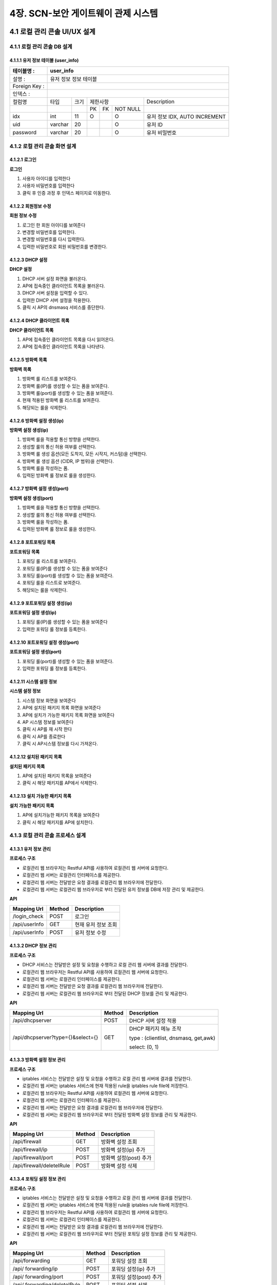 4장.  SCN-보안 게이트웨이 관제 시스템
=======================================

4.1 로컬 관리 콘솔 UI/UX 설계
--------------------------------------------------------

4.1.1 로컬 관리 콘솔 DB 설계
~~~~~~~~~~~~~~~~~~~~~~~~~~~~~~~~~~~~~~~~~~~~~~

4.1.1.1 유저 정보 테이블 (user_info)
^^^^^^^^^^^^^^^^^^^^^^^^^^^^^^^^^^^^^^^^^
+------------------+--------------------------+--------+------------+------+------------+--------------------------------------+
| 테이블명 :       | user_info                                                                                                 |
+==================+==========================+========+============+======+============+======================================+
| 설명 :           | 유저 정보 정보 테이블                                                                                     |
+------------------+--------------------------+--------+------------+------+------------+--------------------------------------+
| Foreign Key :    |                                                                                                           |
+------------------+--------------------------+--------+------------+------+------------+--------------------------------------+
| 인덱스 :         |                                                                                                           |
+------------------+--------------------------+--------+------------+------+------------+--------------------------------------+
| 컬럼명           | 타입                     | 크기   | 제한사항                       | Description                          |
+------------------+--------------------------+--------+------------+------+------------+--------------------------------------+
|                  |                          |        | PK         | FK   | NOT NULL   |                                      |
+------------------+--------------------------+--------+------------+------+------------+--------------------------------------+
| idx              | int                      | 11     | O          |      | O          | 유저 정보 IDX, AUTO INCREMENT        |
+------------------+--------------------------+--------+------------+------+------------+--------------------------------------+
| uid              | varchar                  | 20     |            |      | O          | 유저 ID                              |
+------------------+--------------------------+--------+------------+------+------------+--------------------------------------+
| password         | varchar                  | 20     |            |      | O          | 유저 비밀번호                        |
+------------------+--------------------------+--------+------------+------+------------+--------------------------------------+

4.1.2 로컬 관리 콘솔 화면 설계
~~~~~~~~~~~~~~~~~~~~~~~~~~~~~~~~~~~~~~~~~~~~~~

4.1.2.1 로그인
^^^^^^^^^^^^^^^^^^^^^^^^^^^^^^^^^^^^^^^^^
**로그인**

.. image:: images/4.1.2.1-로그인화면.png
   :scale: 20 %
   :alt: alternate text

1. 사용자 아이디를 입력한다
2. 사용자 비밀번호를 입력한다
3. 클릭 후 인증 과정 후 인덱스 페이지로 이동한다.

4.1.2.2 회원정보 수정
^^^^^^^^^^^^^^^^^^^^^^^^^^^^^^^^^^^^^^^^^
**회원 정보 수정**

.. image:: images/4.1.2.1-회원정보화면.png
   :scale: 20 %
   :alt: alternate text

1. 로그인 한 회원 아이디를 보여준다
2. 변경할 비밀번호를 입력한다.
3. 변경할 비밀번호를 다시 입력한다.
4. 입력한 비밀번호로 회원 비밀번호를 변경한다.

4.1.2.3 DHCP 설정
^^^^^^^^^^^^^^^^^^^^^^^^^^^^^^^^^^^^^^^^^
**DHCP 설정**

.. image:: images/4.1.2.2-dhcp설정.png
   :scale: 20 %
   :alt: alternate text

1. DHCP 서버 설정 화면을 불러온다.
2. AP에 접속중인 클라이언트 목록을 불러온다.
3. DHCP 서버 설정을 입력할 수 있다.
4. 입력한 DHCP 서버 설정을 적용한다.
5. 클릭 시 AP의 dnsmasq 서비스를 중단한다.

4.1.2.4 DHCP 클라이언트 목록
^^^^^^^^^^^^^^^^^^^^^^^^^^^^^^^^^^^^^^^^^
**DHCP 클라이언트 목록**

.. image:: images/4.1.2.3-dhcp클라이언트목록.png
   :scale: 20 %
   :alt: alternate text

1. AP에 접속중인 클라이언트 목록을 다시 읽어온다.
2. AP에 접속중인 클라이언트 목록을 나타낸다.

4.1.2.5 방화벽 목록
^^^^^^^^^^^^^^^^^^^^^^^^^^^^^^^^^^^^^^^^^
**방화벽 목록**

.. image:: images/4.1.2.4-iptable설정1.png
   :scale: 20 %
   :alt: alternate text

1. 방화벽 룰 리스트를 보여준다.
2. 방화벽 룰(IP)를 생성할 수 있는 폼을 보여준다.
3. 방화벽 룰(port)를 생성할 수 있는 폼을 보여준다.
4. 현재 적용된 방화벽 룰 리스트를 보여준다.
5. 해당되는 룰을 삭제한다.

4.1.2.6 방화벽 설정 생성(ip)
^^^^^^^^^^^^^^^^^^^^^^^^^^^^^^^^^^^^^^^^^
**방화벽 설정 생성(ip)**

.. image:: images/4.1.2.5-iptable설정2.png
   :scale: 20 %
   :alt: alternate text

1. 방화벽 룰을 적용할 통신 방향을 선택한다.
2. 생성할 룰의 통신 허용 여부를 선택한다.
3. 방화벽 룰 생성 옵션(모든 도착지, 모든 시작지, 커스텀)을 선택한다.
4. 방화벽 룰 생성 옵션 (CIDR, IP 범위)을 선택한다.
5. 방화벽 룰을 작성하는 폼.
6. 입력된 방화벽 룰 정보로 룰을 생성한다.

4.1.2.7 방화벽 설정 생성(port)
^^^^^^^^^^^^^^^^^^^^^^^^^^^^^^^^^^^^^^^^^
**방화벽 설정 생성(port)**

.. image:: images/4.1.2.6-iptable설정3.png
   :scale: 20 %
   :alt: alternate text

1. 방화벽 룰을 적용할 통신 방향을 선택한다.
2. 생성할 룰의 통신 허용 여부를 선택한다.
3. 방화벽 룰을 작성하는 폼.
4. 입력된 방화벽 룰 정보로 룰을 생성한다.

4.1.2.8 포트포워딩 목록
^^^^^^^^^^^^^^^^^^^^^^^^^^^^^^^^^^^^^^^^^
**포트포워딩 목록**

.. image:: images/4.1.2.7-forwarding설정1.png
   :scale: 20 %
   :alt: alternate text

1. 포워딩 룰 리스트를 보여준다.
2. 포워딩 룰(IP)를 생성할 수 있는 폼을 보여준다
3. 포워딩 룰(port)를 생성할 수 있는 폼을 보여준다.
4. 포워딩 룰을 리스트로 보여준다.
5. 해당되는 룰을 삭제한다.


4.1.2.9 포트포워딩 설정 생성(ip)
^^^^^^^^^^^^^^^^^^^^^^^^^^^^^^^^^^^^^^^^^
**포트포워딩 설정 생성(ip)**

.. image:: images/4.1.2.8-forwarding설정2.png
   :scale: 20 %
   :alt: alternate text

1. 포워딩 룰(IP)를 생성할 수 있는 폼을 보여준다
2. 입력한 포워딩 룰 정보를 등록한다.

4.1.2.10 포트포워딩 설정 생성(port)
^^^^^^^^^^^^^^^^^^^^^^^^^^^^^^^^^^^^^^^^^
**포트포워딩 설정 생성(port)**

.. image:: images/4.1.2.9-forwarding설정3.png
   :scale: 20 %
   :alt: alternate text

1. 포워딩 룰(port)를 생성할 수 있는 폼을 보여준다.
2. 입력한 포워딩 룰 정보를 등록한다.

4.1.2.11 시스템 설정 정보
^^^^^^^^^^^^^^^^^^^^^^^^^^^^^^^^^^^^^^^^^
**시스템 설정 정보**

.. image:: images/4.1.2.10-system설정1.png
   :scale: 20 %
   :alt: alternate text

1. 시스템 정보 화면을 보여준다
2. AP에 설치된 패키지 목록 화면을 보여준다
3. AP에 설치가 가능한 패키지 목록 화면을 보여준다
4. AP 시스템 정보를 보여준다
5. 클릭 시 AP를 재 시작 한다
6. 클릭 시 AP를 종료한다
7. 클릭 시 AP시스템 정보를 다시 가져온다.

4.1.2.12 설치된 패키지 목록
^^^^^^^^^^^^^^^^^^^^^^^^^^^^^^^^^^^^^^^^^
**설치된 패키지 목록**

.. image:: images/4.1.2.11-system설정2.png
   :scale: 20 %
   :alt: alternate text

1. AP에 설치된 패키지 목록을 보여준다
2. 클릭 시 해당 패키지를 AP에서 삭제한다.

4.1.2.13 설치 가능한 패키지 목록
^^^^^^^^^^^^^^^^^^^^^^^^^^^^^^^^^^^^^^^^^
**설치 가능한 패키지 목록**

.. image:: images/4.1.2.12-system설정3.png
   :scale: 20 %
   :alt: alternate text

1. AP에 설치가능한 패키지 목록을 보여준다
2. 클릭 시 해당 패키지를 AP에 설치한다.

4.1.3 로컬 관리 콘솔 프로세스 설계
~~~~~~~~~~~~~~~~~~~~~~~~~~~~~~~~~~~~~~~~~~~~~~

4.1.3.1 유저 정보 관리
^^^^^^^^^^^^^^^^^^^^^^^^^^^^^^^^^^^^^^^^^
**프로세스 구조**

.. image:: images/로컬관리콘솔_프로세스구조.png
   :scale: 20 %
   :alt: alternate text

- 로컬관리 웹 브라우저는 Restful API를 사용하여 로컬관리 웹 서버에 요청한다.
- 로컬관리 웹 서버는 로컬관리 인터페이스를 제공한다.
- 로컬관리 웹 서버는 전달받은 요청 결과를 로컬관리 웹 브라우저에 전달한다.
- 로컬관리 웹 서버는 로컬관리 웹 브라우저로 부터 전달된 유저 정보를 DB에 저장 관리 및 제공한다.

**API**

=============== ========== ===================
**Mapping Url** **Method** **Description**
=============== ========== ===================
/login_check    POST       로그인
/api/userInfo   GET        현재 유저 정보 조회
/api/userInfo   POST       유저 정보 수정
=============== ========== ===================

4.1.3.2 DHCP 정보 관리
^^^^^^^^^^^^^^^^^^^^^^^^^^^^^^^^^^^^^^^^^
**프로세스 구조**

.. image:: images/로컬관리콘솔_프로세스구조4.png
   :scale: 20 %
   :alt: alternate text

- DHCP 서비스는 전달받은 설정 및 요청을 수행하고 로컬 관리 웹 서버에 결과를 전달한다.
- 로컬관리 웹 브라우저는 Restful API를 사용하여 로컬관리 웹 서버에 요청한다.
- 로컬관리 웹 서버는 로컬관리 인터페이스를 제공한다.
- 로컬관리 웹 서버는 전달받은 요청 결과를 로컬관리 웹 브라우저에 전달한다.
- 로컬관리 웹 서버는 로컬관리 웹 브라우저로 부터 전달된 DHCP 정보를 관리 및 제공한다.

**API**

================================= ========== =====================================
**Mapping Url**                   **Method** **Description**
================================= ========== =====================================
/api/dhcpserver                   POST       DHCP 서버 설정 적용
/api/dhcpserver?type={}&select={} GET        DHCP 패키지 메뉴 조작

                                             type : (clientlist, dnsmasq, get,awk)

                                             select: (0, 1)
================================= ========== =====================================

4.1.3.3 방화벽 설정 정보 관리
^^^^^^^^^^^^^^^^^^^^^^^^^^^^^^^^^^^^^^^^^
**프로세스 구조**

.. image:: images/로컬관리콘솔_프로세스구조3.png
   :scale: 20 %
   :alt: alternate text

- iptables 서비스는 전달받은 설정 및 요청을 수행하고 로컬 관리 웹 서버에 결과를 전달한다.
- 로컬관리 웹 서버는 iptables 서비스에 현재 적용된 rule을 iptables rule file에 저장한다.
- 로컬관리 웹 브라우저는 Restful API를 사용하여 로컬관리 웹 서버에 요청한다.
- 로컬관리 웹 서버는 로컬관리 인터페이스를 제공한다.
- 로컬관리 웹 서버는 전달받은 요청 결과를 로컬관리 웹 브라우저에 전달한다.
- 로컬관리 웹 서버는 로컬관리 웹 브라우저로 부터 전달된 방화벽 설정 정보를 관리 및 제공한다.

**API**

========================= ========== ======================
**Mapping Url**           **Method** **Description**
========================= ========== ======================
/api/firewall             GET        방화벽 설정 조회
/api/firewall/ip          POST       방화벽 설정(ip) 추가
/api/firewall/port        POST       방화벽 설정(post) 추가
/api/firewall/deleteIRule POST       방화벽 설정 삭제
========================= ========== ======================

4.1.3.4 포워딩 설정 정보 관리
^^^^^^^^^^^^^^^^^^^^^^^^^^^^^^^^^^^^^^^^^
**프로세스 구조**

.. image:: images/로컬관리콘솔_프로세스구조3.png
   :scale: 20 %
   :alt: alternate text

- iptables 서비스는 전달받은 설정 및 요청을 수행하고 로컬 관리 웹 서버에 결과를 전달한다.
- 로컬관리 웹 서버는 iptables 서비스에 현재 적용된 rule을 iptables rule file에 저장한다.
- 로컬관리 웹 브라우저는 Restful API를 사용하여 로컬관리 웹 서버에 요청한다.
- 로컬관리 웹 서버는 로컬관리 인터페이스를 제공한다.
- 로컬관리 웹 서버는 전달받은 요청 결과를 로컬관리 웹 브라우저에 전달한다.
- 로컬관리 웹 서버는 로컬관리 웹 브라우저로 부터 전달된 포워딩 설정 정보를 관리 및 제공한다.

**API**

============================ ========== ======================
**Mapping Url**              **Method** **Description**
============================ ========== ======================
/api/forwarding              GET        포워딩 설정 조회
/api/ forwarding/ip          POST       포워딩 설정(ip) 추가
/api/ forwarding/port        POST       포워딩 설정(post) 추가
/api/ forwarding/deleteIRule POST       포워딩 설정 삭제
============================ ========== ======================


4.1.3.5 시스템 설정 정보 관리
^^^^^^^^^^^^^^^^^^^^^^^^^^^^^^^^^^^^^^^^^
**프로세스 구조**

.. image:: images/로컬관리콘솔_프로세스구조2.png
   :scale: 20 %
   :alt: alternate text

- package 서버는 전달받은 요청 패키지를 DB에 탐색 후 결과를 로컬관리 웹 서버에 전달한다.
- 로컬관리 웹 브라우저는 Restful API를 사용하여 로컬관리 웹 서버에 요청한다.
- 로컬관리 웹 서버는 로컬관리 인터페이스를 제공한다.
- 로컬관리 웹 서버는 전달받은 요청 결과를 로컬관리 웹 브라우저에 전달한다.
- 로컬관리 웹 서버는 로컬관리 웹 브라우저로 부터 전달된 시스템 설정 정보를 관리 및 제공한다.

**API**

================================= ========== =====================================
**Mapping Url**                   **Method** **Description**
================================= ========== =====================================
/api/system                       GET        시스템 서버 설정 적용
/api/system?type={}&select={}     GET        시스템 패키지 메뉴 조작

                                             type : (clientlist, dnsmasq, get,awk)

                                             select: (0, 1...)
================================= ========== =====================================


실행 코드 관리

4.2 실시간 상태 모니터링 설계
--------------------------------------------------------

.. image:: images/4.2-모니터링화면.png
   :scale: 20 %
   :alt: alternate text

4.3 SCN-보안 게이트웨이 관제 UI/UX 기술 설계
--------------------------------------------------------

4.3.1 SCN-보안 게이트웨이 관제 시스템 DB 설계
~~~~~~~~~~~~~~~~~~~~~~~~~~~~~~~~~~~~~~~~~~~~~~

4.3.1.1 게이트웨이 정보 테이블 (gw_info)
^^^^^^^^^^^^^^^^^^^^^^^^^^^^^^^^^^^^^^^^^
+------------------+--------------------------+--------+------------+------+------------+--------------------------------------+
| 테이블명 :       | gw\_info                                                                                                  |
+==================+==========================+========+============+======+============+======================================+
| 설명 :           | 게이트웨이 정보 테이블                                                                                    |
+------------------+--------------------------+--------+------------+------+------------+--------------------------------------+
| Foreign Key :    |                                                                                                           |
+------------------+--------------------------+--------+------------+------+------------+--------------------------------------+
| 인덱스 :         |                                                                                                           |
+------------------+--------------------------+--------+------------+------+------------+--------------------------------------+
| 컬럼명           | 타입                     | 크기   | 제한사항                       | Description                          |
+------------------+--------------------------+--------+------------+------+------------+--------------------------------------+
|                  |                          |        | PK         | FK   | NOT NULL   |                                      |
+------------------+--------------------------+--------+------------+------+------------+--------------------------------------+
| idx              | int                      | 11     | O          |      | O          | 게이트웨이 IDX, AUTO INCREMENT       |
+------------------+--------------------------+--------+------------+------+------------+--------------------------------------+
| ip               | varchar                  | 20     |            |      | O          | 게이트웨이 IP                        |
+------------------+--------------------------+--------+------------+------+------------+--------------------------------------+
| mac              | varchar                  | 20     |            |      | O          | 게이트웨이 MAC                       |
+------------------+--------------------------+--------+------------+------+------------+--------------------------------------+
| serial\_number   | varchar                  | 20     |            |      | O          | 게이트웨이 시리얼번호                |
+------------------+--------------------------+--------+------------+------+------------+--------------------------------------+
| name             | varchar                  | 20     |            |      | O          | 게이트웨이 이름, UK                  |
+------------------+--------------------------+--------+------------+------+------------+--------------------------------------+
| location         | varchar                  | 64     |            |      | O          | 게이트웨이 설치 장소                 |
+------------------+--------------------------+--------+------------+------+------------+--------------------------------------+
| description      | varchar                  | 256    |            |      |            | 게이트웨이 설명                      |
+------------------+--------------------------+--------+------------+------+------------+--------------------------------------+
| reg\_date        | datetime                 |        |            |      | O          | 게이트웨이 등록 일자                 |
+------------------+--------------------------+--------+------------+------+------------+--------------------------------------+
| user\_id         | varchar                  | 36     |            |      | O          | 게이트웨이 등록자 ID                 |
+------------------+--------------------------+--------+------------+------+------------+--------------------------------------+
| is\_open         | int                      | 1      |            |      | O          | 공개여부 ( 0 : 비공개 / 1 : 공개 )   |
+------------------+--------------------------+--------+------------+------+------------+--------------------------------------+


4.3.1.2 디바이스 기본 정보 테이블 (device_shape)
^^^^^^^^^^^^^^^^^^^^^^^^^^^^^^^^^^^^^^^^^^^^^^^^^
+-----------------+-----------------------------+--------+------------+------+------------+------------------------------------------+
| 테이블명 :      | device\_shape                                                                                                    |
+=================+=============================+========+============+======+============+==========================================+
| 설명 :          | 디바이스 기본 정보 테이블                                                                                        |
+-----------------+-----------------------------+--------+------------+------+------------+------------------------------------------+
| Foreign Key :   |                                                                                                                  |
+-----------------+-----------------------------+--------+------------+------+------------+------------------------------------------+
| 인덱스 :        |                                                                                                                  |
+-----------------+-----------------------------+--------+------------+------+------------+------------------------------------------+
| 컬럼명          | 타입                        | 크기   | 제한사항                       | Description                              |
+-----------------+-----------------------------+--------+------------+------+------------+------------------------------------------+
|                 |                             |        | PK         | FK   | NOT NULL   |                                          |
+-----------------+-----------------------------+--------+------------+------+------------+------------------------------------------+
| idx             | int                         | 11     | O          |      | O          | 디바이스 기본 정보 IDX, AUTO INCREMENT   |
+-----------------+-----------------------------+--------+------------+------+------------+------------------------------------------+
| model           | varchar                     | 64     |            |      | O          | 디바이스 모델명                          |
+-----------------+-----------------------------+--------+------------+------+------------+------------------------------------------+
| description     | varchar                     | 256    |            |      |            | 디바이스 설명                            |
+-----------------+-----------------------------+--------+------------+------+------------+------------------------------------------+
| reg\_date       | datetime                    |        |            |      | O          | 디바이스 등록 일자                       |
+-----------------+-----------------------------+--------+------------+------+------------+------------------------------------------+
| user\_id        | varchar                     | 36     |            |      | O          | 디바이스 등록자 ID                       |
+-----------------+-----------------------------+--------+------------+------+------------+------------------------------------------+


4.3.1.3 디바이스 정보 테이블 (device_info)
^^^^^^^^^^^^^^^^^^^^^^^^^^^^^^^^^^^^^^^^^^^^^^^^^
+-----------------+------------------------+--------+------------+------+------------+------------------------------------------+
| 테이블명 :      | device\_info                                                                                                |
+=================+========================+========+============+======+============+==========================================+
| 설명 :          | 디바이스 정보 테이블                                                                                        |
+-----------------+------------------------+--------+------------+------+------------+------------------------------------------+
| Foreign Key :   |                                                                                                             |
+-----------------+------------------------+--------+------------+------+------------+------------------------------------------+
| 인덱스 :        |                                                                                                             |
+-----------------+------------------------+--------+------------+------+------------+------------------------------------------+
| 컬럼명          | 타입                   | 크기   | 제한사항                       | Description                              |
+-----------------+------------------------+--------+------------+------+------------+------------------------------------------+
|                 |                        |        | PK         | FK   | NOT NULL   |                                          |
+-----------------+------------------------+--------+------------+------+------------+------------------------------------------+
| idx             | int                    | 11     | O          |      | O          | 디바이스 기본 정보 IDX, AUTO INCREMENT   |
+-----------------+------------------------+--------+------------+------+------------+------------------------------------------+
| gw\_idx         | int                    | 11     |            | O    | O          | 게이트웨이 IDX                           |
+-----------------+------------------------+--------+------------+------+------------+------------------------------------------+
| name            | varchar                | 20     |            |      | O          | 디바이스 이름, UK                        |
+-----------------+------------------------+--------+------------+------+------------+------------------------------------------+
| model           | varchar                | 64     |            |      | O          | 디바이스 모델명                          |
+-----------------+------------------------+--------+------------+------+------------+------------------------------------------+
| description     | varchar                | 256    |            |      |            | 디바이스 설명                            |
+-----------------+------------------------+--------+------------+------+------------+------------------------------------------+
| reg\_date       | datetime               |        |            |      | O          | 디바이스 등록 일자                       |
+-----------------+------------------------+--------+------------+------+------------+------------------------------------------+
| user\_id        | varchar                | 36     |            |      | O          | 디바이스 등록자 ID                       |
+-----------------+------------------------+--------+------------+------+------------+------------------------------------------+
| dev\_level      | int                    | 11     |            |      | O          | 디바이스 권한 등급                       |
+-----------------+------------------------+--------+------------+------+------------+------------------------------------------+


4.3.1.4 센서 기본 정보 테이블 (sensor_shape)
^^^^^^^^^^^^^^^^^^^^^^^^^^^^^^^^^^^^^^^^^^^^^^^^^
+-----------------+-------------------------+--------+------------+------+------------+--------------------------------------+
| 테이블명 :      | sensor\_shape                                                                                            |
+=================+=========================+========+============+======+============+======================================+
| 설명 :          | 센서 기본 정보 테이블                                                                                    |
+-----------------+-------------------------+--------+------------+------+------------+--------------------------------------+
| Foreign Key :   |                                                                                                          |
+-----------------+-------------------------+--------+------------+------+------------+--------------------------------------+
| 인덱스 :        |                                                                                                          |
+-----------------+-------------------------+--------+------------+------+------------+--------------------------------------+
| 컬럼명          | 타입                    | 크기   | 제한사항                       | Description                          |
+-----------------+-------------------------+--------+------------+------+------------+--------------------------------------+
|                 |                         |        | PK         | FK   | NOT NULL   |                                      |
+-----------------+-------------------------+--------+------------+------+------------+--------------------------------------+
| idx             | int                     | 11     | O          |      | O          | 센서 기본 정보 IDX, AUTO INCREMENT   |
+-----------------+-------------------------+--------+------------+------+------------+--------------------------------------+
| model           | varchar                 | 64     |            |      | O          | 센서 모델명                          |
+-----------------+-------------------------+--------+------------+------+------------+--------------------------------------+
| description     | varchar                 | 256    |            |      |            | 센서 설명                            |
+-----------------+-------------------------+--------+------------+------+------------+--------------------------------------+
| reg\_date       | datetime                |        |            |      | O          | 센서 등록 일자                       |
+-----------------+-------------------------+--------+------------+------+------------+--------------------------------------+
| user\_id        | varchar                 | 36     |            |      | O          | 센서 등록자 ID                       |
+-----------------+-------------------------+--------+------------+------+------------+--------------------------------------+


4.3.1.5 센서 정보 테이블 (sensor_info)
^^^^^^^^^^^^^^^^^^^^^^^^^^^^^^^^^^^^^^^^^^^^^^^^^
+-----------------+--------------------+--------+------------+------+------------+--------------------------------------+
| 테이블명 :      | sensor\_info                                                                                        |
+=================+====================+========+============+======+============+======================================+
| 설명 :          | 센서 정보 테이블                                                                                    |
+-----------------+--------------------+--------+------------+------+------------+--------------------------------------+
| Foreign Key :   |                                                                                                     |
+-----------------+--------------------+--------+------------+------+------------+--------------------------------------+
| 인덱스 :        |                                                                                                     |
+-----------------+--------------------+--------+------------+------+------------+--------------------------------------+
| 컬럼명          | 타입               | 크기   | 제한사항                       | Description                          |
+-----------------+--------------------+--------+------------+------+------------+--------------------------------------+
|                 |                    |        | PK         | FK   | NOT NULL   |                                      |
+-----------------+--------------------+--------+------------+------+------------+--------------------------------------+
| idx             | int                | 11     | O          |      | O          | 센서 기본 정보 IDX, AUTO INCREMENT   |
+-----------------+--------------------+--------+------------+------+------------+--------------------------------------+
| dev\_idx        | int                | 11     |            |      | O          | 디바이스 IDX                         |
+-----------------+--------------------+--------+------------+------+------------+--------------------------------------+
| name            | varchar            | 20     |            |      | O          | 센서 이름, UK                        |
+-----------------+--------------------+--------+------------+------+------------+--------------------------------------+
| model           | varchar            | 64     |            |      | O          | 센서 모델명                          |
+-----------------+--------------------+--------+------------+------+------------+--------------------------------------+
| description     | varchar            | 256    |            |      |            | 센서 설명                            |
+-----------------+--------------------+--------+------------+------+------------+--------------------------------------+
| reg\_date       | datetime           |        |            |      | O          | 센서 등록 일자                       |
+-----------------+--------------------+--------+------------+------+------------+--------------------------------------+
| user\_id        | varchar            | 36     |            |      | O          | 센서 등록자 ID                       |
+-----------------+--------------------+--------+------------+------+------------+--------------------------------------+
| dev\_level      | int                | 11     |            |      | O          | 센서 권한 등급                       |
+-----------------+--------------------+--------+------------+------+------------+--------------------------------------+


4.3.1.6 센서 임계치 정보 테이블 (sensor_threshold)
^^^^^^^^^^^^^^^^^^^^^^^^^^^^^^^^^^^^^^^^^^^^^^^^^^^^
+-----------------+---------------------------+--------+------------+------+------------+-----------------------+
| 테이블명 :      | sensor\_threshold                                                                           |
+=================+===========================+========+============+======+============+=======================+
| 설명 :          | 센서 임계치 정보 테이블                                                                     |
+-----------------+---------------------------+--------+------------+------+------------+-----------------------+
| Foreign Key :   |                                                                                             |
+-----------------+---------------------------+--------+------------+------+------------+-----------------------+
| 인덱스 :        |                                                                                             |
+-----------------+---------------------------+--------+------------+------+------------+-----------------------+
| 컬럼명          | 타입                      | 크기   | 제한사항                       | Description           |
+-----------------+---------------------------+--------+------------+------+------------+-----------------------+
|                 |                           |        | PK         | FK   | NOT NULL   |                       |
+-----------------+---------------------------+--------+------------+------+------------+-----------------------+
| idx             | int                       | 11     | O          |      | O          | IDX, AUTO INCREMENT   |
+-----------------+---------------------------+--------+------------+------+------------+-----------------------+
| sen\_name       | varchar                   | 20     |            |      | O          | 센서 이름             |
+-----------------+---------------------------+--------+------------+------+------------+-----------------------+
| threshold       | int                       | 11     |            |      | O          | 임계치                |
+-----------------+---------------------------+--------+------------+------+------------+-----------------------+
| inequality      | int                       | 11     |            |      | O          | 부등호                |
+-----------------+---------------------------+--------+------------+------+------------+-----------------------+
| command         | varchar                   | 64     |            |      | O          | 명령                  |
+-----------------+---------------------------+--------+------------+------+------------+-----------------------+


4.3.1.7 장애 알림 이력 정보 테이블 (fault_history)
^^^^^^^^^^^^^^^^^^^^^^^^^^^^^^^^^^^^^^^^^^^^^^^^^^^^
+-----------------+------------------------------+--------+------------+------+------------+-----------------------+
| 테이블명 :      | fault\_history                                                                                 |
+=================+==============================+========+============+======+============+=======================+
| 설명 :          | 장애 알림 이력 정보 테이블                                                                     |
+-----------------+------------------------------+--------+------------+------+------------+-----------------------+
| Foreign Key :   |                                                                                                |
+-----------------+------------------------------+--------+------------+------+------------+-----------------------+
| 인덱스 :        |                                                                                                |
+-----------------+------------------------------+--------+------------+------+------------+-----------------------+
| 컬럼명          | 타입                         | 크기   | 제한사항                       | Description           |
+-----------------+------------------------------+--------+------------+------+------------+-----------------------+
|                 |                              |        | PK         | FK   | NOT NULL   |                       |
+-----------------+------------------------------+--------+------------+------+------------+-----------------------+
| idx             | int                          | 11     | O          |      | O          | IDX, AUTO INCREMENT   |
+-----------------+------------------------------+--------+------------+------+------------+-----------------------+
| thres\_idx      | int                          | 11     |            | O    | O          | 임계치 idx            |
+-----------------+------------------------------+--------+------------+------+------------+-----------------------+
| reg\_date       | datetime                     |        |            |      | O          | 발생 일자             |
+-----------------+------------------------------+--------+------------+------+------------+-----------------------+


4.3.1.8 게이트웨이 권한 요청 테이블 (auth_request)
^^^^^^^^^^^^^^^^^^^^^^^^^^^^^^^^^^^^^^^^^^^^^^^^^^^^
+-----------------+-------------------------------+--------+------------+------+------------+-----------------------+
| 테이블명 :      | auth\_request                                                                                   |
+=================+===============================+========+============+======+============+=======================+
| 설명 :          | 게이트웨이 권한 요청 테이블                                                                     |
+-----------------+-------------------------------+--------+------------+------+------------+-----------------------+
| Foreign Key :   |                                                                                                 |
+-----------------+-------------------------------+--------+------------+------+------------+-----------------------+
| 인덱스 :        |                                                                                                 |
+-----------------+-------------------------------+--------+------------+------+------------+-----------------------+
| 컬럼명          | 타입                          | 크기   | 제한사항                       | Description           |
+-----------------+-------------------------------+--------+------------+------+------------+-----------------------+
|                 |                               |        | PK         | FK   | NOT NULL   |                       |
+-----------------+-------------------------------+--------+------------+------+------------+-----------------------+
| idx             | int                           | 11     | O          |      | O          | IDX, AUTO INCREMENT   |
+-----------------+-------------------------------+--------+------------+------+------------+-----------------------+
| gw\_idx         | int                           | 11     |            | O    | O          | 게이트웨이 idx        |
+-----------------+-------------------------------+--------+------------+------+------------+-----------------------+
| user\_id        | int                           | 11     |            |      | O          | 요청자 ID             |
+-----------------+-------------------------------+--------+------------+------+------------+-----------------------+


4.3.1.9 게이트웨이 별 사용자 권한 관리 테이블 (gw_authority)
^^^^^^^^^^^^^^^^^^^^^^^^^^^^^^^^^^^^^^^^^^^^^^^^^^^^^^^^^^^^^
+-----------------+-----------------------------------------+--------+------------+------+------------+------------------+
| 테이블명 :      | gw\_authority                                                                                        |
+=================+=========================================+========+============+======+============+==================+
| 설명 :          | 게이트웨이 별 사용자 권한 관리 테이블                                                                |
+-----------------+-----------------------------------------+--------+------------+------+------------+------------------+
| Foreign Key :   |                                                                                                      |
+-----------------+-----------------------------------------+--------+------------+------+------------+------------------+
| 인덱스 :        |                                                                                                      |
+-----------------+-----------------------------------------+--------+------------+------+------------+------------------+
| 컬럼명          | 타입                                    | 크기   | 제한사항                       | Description      |
+-----------------+-----------------------------------------+--------+------------+------+------------+------------------+
|                 |                                         |        | PK         | FK   | NOT NULL   |                  |
+-----------------+-----------------------------------------+--------+------------+------+------------+------------------+
| user\_id        | int                                     | 11     | O          |      | O          | 사용자 ID        |
+-----------------+-----------------------------------------+--------+------------+------+------------+------------------+
| gw\_idx         | int                                     | 11     | O          |      | O          | 게이트웨이 idx   |
+-----------------+-----------------------------------------+--------+------------+------+------------+------------------+
| auth\_level     | int                                     | 11     |            |      | O          | 권한 등급        |
+-----------------+-----------------------------------------+--------+------------+------+------------+------------------+

4.3.2 SCN-보안 게이트웨이 관제 시스템 화면 설계
~~~~~~~~~~~~~~~~~~~~~~~~~~~~~~~~~~~~~~~~~~~~~~~~
4.3.2.1 게이트웨이 관리
^^^^^^^^^^^^^^^^^^^^^^^^^^^^^^^
4.3.2.1.1 게이트웨이 목록 조회
^^^^^^^^^^^^^^^^^^^^^^^^^^^^^^^
**게이트웨이 목록**

.. image:: images/4.3.2.1.1-게이트웨이목록.png
   :scale: 20 %
   :alt: alternate text

1. 자신이 등록한 GW 목록
2. GW 등록 페이지로 이동한다.
3. 선택된 GW를 삭제한다.
4. 자신이 참여한 GW 목록
5. 등록된 GW의 목록 조회 페이지로 이동한다.

4.3.2.1.2 게이트웨이 등록
^^^^^^^^^^^^^^^^^^^^^^^^^^^^^^^
**게이트웨이 등록**

.. image:: images/4.3.2.1.2-게이트웨이등록.png
   :scale: 20 %
   :alt: alternate text

1. GW 입력 정보(IP, MAC 중 하나 이상은 입력 해야 함)
2. 입력된 정보로 등록
3. GW 조회 페이지로 이동

4.3.2.1.3 게이트웨이 상세정보
^^^^^^^^^^^^^^^^^^^^^^^^^^^^^^^
**게이트웨이 상세정보**

.. image:: images/4.3.2.1.3-게이트웨이상세정보.png
   :scale: 20 %
   :alt: alternate text

1. GW 상세 정보
2. GW 정보 수정 페이지로 이동
3. GW 삭제
4. GW에 연결된 장치 목록
5. GW에 연결할 장치 등록 페이지 이동
6. GW에 연결된 장치 삭제
7. GW 참여자 목록
8. 참여자의 권한
9. 참여자 권한 수정 가능하도록 토글
10. 해당 사용자 탈퇴

4.3.2.1.4 게이트웨이 수정
^^^^^^^^^^^^^^^^^^^^^^^^^^^^^^^
**게이트웨이 수정**

.. image:: images/4.3.2.1.4-게이트웨이수정.png
   :scale: 20 %
   :alt: alternate text

1. GW 입력 정보
2. 입력된 정보로 수정
3. GW 상세 조회 페이지로 이동

4.3.2.1.5 게이트웨이 장치 등록
^^^^^^^^^^^^^^^^^^^^^^^^^^^^^^^^
**게이트웨이 장치 등록**

.. image:: images/4.3.2.1.5-장치등록.png
   :scale: 20 %
   :alt: alternate text

1. 장치 입력 정보
2. 입력된 정보로 등록
3. GW 상세 조회 페이지로 이동

4.3.2.1.6 게이트웨이 장치 상세정보
^^^^^^^^^^^^^^^^^^^^^^^^^^^^^^^^^^^^^
**게이트웨이 장치 상세정보**

.. image:: images/4.3.2.1.6-장치상세정보.png
   :scale: 20 %
   :alt: alternate text

1. 장치 정보
2. 장치 정보 수정 페이지로 이동
3. GW 상세정보 페이지로 이동
4. 장치에 연결된 센서 목록
5. 센서 등록 페이지 이동
6. 센서 삭제

4.3.2.1.7 게이트웨이 장치 수정
^^^^^^^^^^^^^^^^^^^^^^^^^^^^^^^^
**게이트웨이 장치 수정**

.. image:: images/4.3.2.1.7-장치수정.png
   :scale: 20 %
   :alt: alternate text

1. 장치 입력 정보
2. 입력된 정보로 수정
3. GW 상세 조회 페이지로 이동

4.3.2.1.8 게이트웨이 센서 등록
^^^^^^^^^^^^^^^^^^^^^^^^^^^^^^^^
**게이트웨이 센서 등록**

.. image:: images/4.3.2.1.8-센서등록.png
   :scale: 20 %
   :alt: alternate text

1. 센서 입력 정보
2. 입력된 정보로 등록
3. 장치 상세 조회 페이지로 이동

4.3.2.1.9 게이트웨이 센서 상세정보
^^^^^^^^^^^^^^^^^^^^^^^^^^^^^^^^^^^^
**게이트웨이 센서 상세정보**

.. image:: images/4.3.2.1.9-센서상세정보.png
   :scale: 20 %
   :alt: alternate text

1. 장치 정보
2. 장치 정보 수정 페이지로 이동
3. 장치 상세정보 페이지로 이동
4. 실시간 센서 데이터

4.3.2.1.10 게이트웨이 센서 수정
^^^^^^^^^^^^^^^^^^^^^^^^^^^^^^^^^^^^
**게이트웨이 센서 수정**

.. image:: images/4.3.2.1.10-센서수정.png
   :scale: 20 %
   :alt: alternate text

1. 센서 입력 정보
2. 입력된 정보로 수정
3. 장치 상세 조회 페이지로 이동

4.3.2.2 오픈 게이트웨이 관리
^^^^^^^^^^^^^^^^^^^^^^^^^^^^^^^
4.3.2.2.1 오픈 게이트웨이 목록 조회
^^^^^^^^^^^^^^^^^^^^^^^^^^^^^^^^^^^^
**오픈 게이트웨이  목록**

.. image:: images/4.3.2.2.1-오픈게이트웨이목록.png
   :scale: 20 %
   :alt: alternate text

1. 오픈 게이트웨이 목록
2. 게이트웨이 이름으로 조회

4.3.2.2.2 오픈 게이트웨이 상세정보
^^^^^^^^^^^^^^^^^^^^^^^^^^^^^^^^^^^^
**오픈 게이트웨이 상세정보**

.. image:: images/4.3.2.2.2-오픈게이트웨이상세정보.png
   :scale: 20 %
   :alt: alternate text

1. 오픈 게이트웨이 상세정보
2. 게이트웨이 참여 요청
3. 오픈 게이트웨이 페이지로 이동

4.3.2.3 장치 관리
^^^^^^^^^^^^^^^^^^^^^^^^^^^^^^^
4.3.2.3.1 장치 목록 조회
^^^^^^^^^^^^^^^^^^^^^^^^^^^^^^^
**장치 목록**

.. image:: images/4.3.2.3.1-장치목록.png
   :scale: 20 %
   :alt: alternate text

1. 장치 목록
2. 장치 등록 페이지 이동
3. 장치 삭제

4.3.2.3.2 장치 등록
^^^^^^^^^^^^^^^^^^^^^^^^^^^^^^^
**장치 등록**

.. image:: images/4.3.2.3.2-장치등록.png
   :scale: 20 %
   :alt: alternate text

1. 장치 입력 정보
2. 입력된 정보로 등록
3. 장치 목록 페이지로 이동

4.3.2.3.3 장치 상세정보
^^^^^^^^^^^^^^^^^^^^^^^^^^^^^^^
**장치 상세정보**

.. image:: images/4.3.2.3.3-장치상세정보.png
   :scale: 20 %
   :alt: alternate text

1. 장치 상세 정보
2. 장치 정보 수정 페이지로 이동
3. 장치 삭제


4.3.2.3.4 장치 수정
^^^^^^^^^^^^^^^^^^^^^^^^^^^^^^^
**장치 수정**

.. image:: images/4.3.2.3.4-장치수정.png
   :scale: 20 %
   :alt: alternate text

1. 장치 입력 정보
2. 입력된 정보로 수정
3. 장치 조회 페이지로 이동


4.3.2.4 센서  관리
^^^^^^^^^^^^^^^^^^^^^^^^^^^^^^^
4.3.2.4.1 센서  목록 조회
^^^^^^^^^^^^^^^^^^^^^^^^^^^^^^^
**센서 목록**

.. image:: images/4.3.2.4.1-센서목록.png
   :scale: 20 %
   :alt: alternate text

1. 센서 목록
2. 센서 등록 페이지 이동
3. 센서 삭제

4.3.2.4.2 센서 등록
^^^^^^^^^^^^^^^^^^^^^^^^^^^^^^^
**센서 등록**

.. image:: images/4.3.2.4.2-센서등록.png
   :scale: 20 %
   :alt: alternate text

1. 센서 입력 정보
2. 입력된 정보로 등록
3. 센서 목록 페이지로 이동

4.3.2.4.3 센서 상세정보
^^^^^^^^^^^^^^^^^^^^^^^^^^^^^^^
**센서 상세정보**

.. image:: images/4.3.2.4.3-센서상세정보.png
   :scale: 20 %
   :alt: alternate text

1. 센서 상세 정보
2. 센서 정보 수정 페이지로 이동
3. 센서 삭제


4.3.2.4.4 센서 수정
^^^^^^^^^^^^^^^^^^^^^^^^^^^^^^^
**센서 수정**

.. image:: images/4.3.2.4.4-센서수정.png
   :scale: 20 %
   :alt: alternate text

1. 센서 입력 정보
2. 입력된 정보로 수정
3. 센서 조회 페이지로 이동

4.3.2.5 IDS/IPS 관리
^^^^^^^^^^^^^^^^^^^^^^^^^^^^^^^
4.3.2.5.1 IDS/IPS 목록 조회
^^^^^^^^^^^^^^^^^^^^^^^^^^^^^^^
**IDS/IPS 목록**

.. image:: images/4.3.2.5.1-IDSIPS목록.png
   :scale: 20 %
   :alt: alternate text

1. IDS/IPS 목록
2. IDS/IPS 등록 페이지 이동
3. IDS/IPS 삭제

4.3.2.5.2 IDS/IPS 등록
^^^^^^^^^^^^^^^^^^^^^^^^^^^^^^^
**IDS/IPS 등록**

.. image:: images/4.3.2.5.2-IDSIPS등록.png
   :scale: 20 %
   :alt: alternate text

1. IDS/IPS 입력 정보
2. 입력된 정보로 등록
3. IDS/IPS 목록 페이지로 이동

4.3.2.5.3 IDS/IPS 상세정보
^^^^^^^^^^^^^^^^^^^^^^^^^^^^^^^
**IDS/IPS 상세정보**

.. image:: images/4.3.2.5.3-IDSIPS상세정보.png
   :scale: 20 %
   :alt: alternate text

1. IDS/IPS 상세 정보
2. IDS/IPS 정보 수정 페이지로 이동
3. IDS/IPS 삭제


4.3.2.5.4 IDS/IPS 수정
^^^^^^^^^^^^^^^^^^^^^^^^^^^^^^^
**IDS/IPS 수정**

.. image:: images/4.3.2.5.4-IDSIPS수정.png
   :scale: 20 %
   :alt: alternate text

1. IDS/IPS 입력 정보
2. 입력된 정보로 수정
3. IDS/IPS 조회 페이지로 이동

4.3.2.6 IDS/IPS Option 관리
^^^^^^^^^^^^^^^^^^^^^^^^^^^^^^^
4.3.2.6.1 IDS/IPS Option 목록 조회
^^^^^^^^^^^^^^^^^^^^^^^^^^^^^^^^^^^^^
**IDS/IPS Option 목록**

.. image:: images/4.3.2.6.1-IDSIPS-OPT-목록.png
   :scale: 20 %
   :alt: alternate text

1. IDS/IPS Option 목록
2. IDS/IPS Option 등록 페이지 이동
3. IDS/IPS Option 삭제

4.3.2.6.2 IDS/IPS Option 등록
^^^^^^^^^^^^^^^^^^^^^^^^^^^^^^^
**IDS/IPS Option 등록**

.. image:: images/4.3.2.6.2-IDSIPS-OPT-등록.png
   :scale: 20 %
   :alt: alternate text

1. IDS/IPS Option 입력 정보
2. 입력된 정보로 등록
3. IDS/IPS Option 목록 페이지로 이동

4.3.2.6.3 IDS/IPS Option 상세정보
^^^^^^^^^^^^^^^^^^^^^^^^^^^^^^^^^^^^^^^^
**IDS/IPS Option 상세정보**

.. image:: images/4.3.2.6.3-IDSIPS-OPT-상세정보.png
   :scale: 20 %
   :alt: alternate text

1. IDS/IPS Option 상세 정보
2. IDS/IPS Option 정보 수정 페이지로 이동
3. IDS/IPS Option 삭제


4.3.2.6.4 IDS/IPS Option 수정
^^^^^^^^^^^^^^^^^^^^^^^^^^^^^^^
**IDS/IPS Option 수정**

.. image:: images/4.3.2.6.4-IDSIPS-OPT-수정.png
   :scale: 20 %
   :alt: alternate text

1. IDS/IPS Option 입력 정보
2. 입력된 정보로 수정
3. IDS/IPS Option 조회 페이지로 이동




4.3.2.7 Vulnerability scan Scripts  관리
^^^^^^^^^^^^^^^^^^^^^^^^^^^^^^^^^^^^^^^^^^^^
4.3.2.7.1 Vulnerability scan Scripts  목록 조회
^^^^^^^^^^^^^^^^^^^^^^^^^^^^^^^^^^^^^^^^^^^^^^^^^
**Vulnerability scan Scripts  목록**

.. image:: images/4.3.2.7.1-vss-목록.png
   :scale: 20 %
   :alt: alternate text

1. Vulnerability scan Scripts  목록
2. Vulnerability scan Scripts  등록 페이지 이동
3. Vulnerability scan Scripts  삭제

4.3.2.7.2 Vulnerability scan Scripts  등록
^^^^^^^^^^^^^^^^^^^^^^^^^^^^^^^^^^^^^^^^^^^^^^
**Vulnerability scan Scripts  등록**

.. image:: images/4.3.2.7.2-vss-등록.png
   :scale: 20 %
   :alt: alternate text

1. Vulnerability scan Scripts  입력 정보
2. script 파일 선택
3. 입력된 정보로 등록
4. Vulnerability scan Scripts  목록 페이지로 이동

4.3.2.7.3 Vulnerability scan Scripts  상세정보
^^^^^^^^^^^^^^^^^^^^^^^^^^^^^^^^^^^^^^^^^^^^^^^^^^
**Vulnerability scan Scripts  상세정보**

.. image:: images/4.3.2.7.3-vss-상세정보.png
   :scale: 20 %
   :alt: alternate text

1. Vulnerability scan Scripts  상세 정보
2. script 파일 다운로드
3. Vulnerability scan Scripts  정보 수정 페이지로 이동
4. Vulnerability scan Scripts  삭제


4.3.2.7.4 Vulnerability scan Scripts  수정
^^^^^^^^^^^^^^^^^^^^^^^^^^^^^^^^^^^^^^^^^^^^^^^^^^
**Vulnerability scan Scripts  수정**

.. image:: images/4.3.2.7.4-vss-수정.png
   :scale: 20 %
   :alt: alternate text

1. Vulnerability scan Scripts  입력 정보
2. script 파일 선택
3. 입력된 정보로 수정
4. Vulnerability scan Scripts  조회 페이지로 이동







4.3.3 SCN-보안 게이트웨이 관제 시스템 프로세스 설계
~~~~~~~~~~~~~~~~~~~~~~~~~~~~~~~~~~~~~~~~~~~~~~~~~~~~

4.3.3.1 게이트웨이 관리
^^^^^^^^^^^^^^^^^^^^^^^^

**프로세스 구조**

.. image:: images/프로세스구조2.png
   :scale: 20 %
   :alt: alternate text

- SCN-GW 웹 브라우저는 Restful API를 사용하여 SCN-GW API 서버에 요청한다.
- SCN-GW API 서버는 SCN-GW 관리 인터페이스를 제공한다.
- SCN-GW API 서버는 전달받은 요청 결과를 SCN-GW 웹 브라우저에 전달한다.
- SCN-GW API 서버는 SCN-GW 웹 브라우저로 부터 전달된 SCN-GW 정보를 DB에 저장 관리 및 제공한다.

**API**

=======================  ==========  ============================================
Mapping Url              Method      Description
=======================  ==========  ============================================
/{ctx}/gateway           POST        게이트웨이 등록
/{ctx}/gateway           GET         게이트웨이 목록 조회
/{ctx}/gateway/{id}      GET         게이트웨이 상세 조회
/{ctx}/gateway/{id}      PUT         게이트웨이 수정
/{ctx}/gateway/{id}      DELETE      게이트웨이 삭제
/{ctx}/gateway/{name}    GET         게이트웨이 이름 중복체크
=======================  ==========  ============================================

4.3.3.2 디바이스 형상 관리
^^^^^^^^^^^^^^^^^^^^^^^^^^^

**프로세스 구조**

.. image:: images/프로세스구조2.png
   :scale: 20 %
   :alt: alternate text

- SCN-GW 웹 브라우저는 Restful API를 사용하여 SCN-GW API 서버에 요청한다.
- SCN-GW API 서버는 Device 형상 관리 인터페이스를 제공한다.
- SCN-GW API 서버는 전달받은 요청 결과를 SCN-GW 웹 브라우저에 전달한다.
- SCN-GW API 서버는 SCN-GW 웹 브라우저로 부터 전달된 Device 형상 정보를 DB에 저장 관리 및 제공한다.

**API**

=========================  ==========  ============================================
Mapping Url                Method      Description
=========================  ==========  ============================================
/{ctx}/shape/device        POST        Device 형상 등록
/{ctx}/shape/device        GET         Device 형상 목록 조회
/{ctx}/shape/device/{id}   GET         Device 형상 상세 조회
/{ctx}/shape/device/{id}   PUT         Device 형상 수정
/{ctx}/shape/device/{id}   DELETE      Device 형상 삭제
=========================  ==========  ============================================

4.3.3.3 디바이스 관리
^^^^^^^^^^^^^^^^^^^^^^^^

**프로세스 구조**

.. image:: images/프로세스구조2.png
   :scale: 20 %
   :alt: alternate text

- SCN-GW 웹 브라우저는 Restful API를 사용하여 SCN-GW API 서버에 요청한다.
- SCN-GW API 서버는 Device 관리 인터페이스를 제공한다.
- SCN-GW API 서버는 전달받은 요청 결과를 SCN-GW 웹 브라우저에 전달한다.
- SCN-GW API 서버는 SCN-GW 웹 브라우저로 부터 전달된 Device 정보를 DB에 저장 관리 및 제공한다.

**API**

========================  ==========  ============================================
Mapping Url               Method      Description
========================  ==========  ============================================
/{ctx}/device             POST        Device 등록
/{ctx}/device             GET         Device 목록 조회
/{ctx}/device/{id}        GET         Device 상세 조회
/{ctx}/device/{id}        PUT         Device 수정
/{ctx}/device/{id}        DELETE      Device 삭제
/{ctx}/device/{name}      GET         Device 이름 중복체크
========================  ==========  ============================================

4.3.3.4 센서 형상 관리
^^^^^^^^^^^^^^^^^^^^^^^^

**프로세스 구조**

.. image:: images/프로세스구조2.png
   :scale: 20 %
   :alt: alternate text

- SCN-GW 웹 브라우저는 Restful API를 사용하여 SCN-GW API 서버에 요청한다.
- SCN-GW API 서버는 센서 형상 관리 인터페이스를 제공한다.
- SCN-GW API 서버는 전달받은 요청 결과를 SCN-GW 웹 브라우저에 전달한다.
- SCN-GW API 서버는 SCN-GW 웹 브라우저로 부터 전달된 센서 형상 정보를 DB에 저장 관리 및 제공한다.

**API**

=========================  ==========  ============================================
Mapping Url                Method      Description
=========================  ==========  ============================================
/{ctx}/shape/sensor        POST        Sensor 형상 등록
/{ctx}/shape/sensor        GET         Sensor 형상 목록 조회
/{ctx}/shape/sensor/{id}   GET         Sensor 형상 상세 조회
/{ctx}/shape/sensor/{id}   PUT         Sensor 형상 수정
/{ctx}/shape/sensor/{id}   DELETE      Sensor 형상 삭제
=========================  ==========  ============================================

4.3.3.5 센서 관리
^^^^^^^^^^^^^^^^^^^^^^^^

**프로세스 구조**

.. image:: images/프로세스구조2.png
   :scale: 20 %
   :alt: alternate text

- SCN-GW 웹 브라우저는 Restful API를 사용하여 SCN-GW API 서버에 요청한다.
- SCN-GW API 서버는 센서 관리 인터페이스를 제공한다.
- SCN-GW API 서버는 전달받은 요청 결과를 SCN-GW 웹 브라우저에 전달한다.
- SCN-GW API 서버는 SCN-GW 웹 브라우저로 부터 전달된 센서 정보를 DB에 저장 관리 및 제공한다.

**API**

=======================  ==========  ============================================
Mapping Url              Method      Description
=======================  ==========  ============================================
/{ctx}/sensor            POST        Sensor 등록
/{ctx}/sensor            GET         Sensor 목록 조회
/{ctx}/sensor/{id}       GET         Sensor 상세 조회
/{ctx}/sensor/{id}       PUT         Sensor 수정
/{ctx}/sensor/{id}       DELETE      Sensor 삭제
/{ctx}/sensor/{name}     GET         Sensor 이름 중복체크
=======================  ==========  ============================================

4.3.3.6 센서 임계치 관리
^^^^^^^^^^^^^^^^^^^^^^^^^^^

**프로세스 구조**

.. image:: images/프로세스구조2.png
   :scale: 20 %
   :alt: alternate text

- SCN-GW 웹 브라우저는 Restful API를 사용하여 SCN-GW API 서버에 요청한다.
- SCN-GW API 서버는 센서 임계치 관리 인터페이스를 제공한다.
- SCN-GW API 서버는 전달받은 요청 결과를 SCN-GW 웹 브라우저에 전달한다.
- SCN-GW API 서버는 SCN-GW 웹 브라우저로 부터 전달된 센서 임계치 정보를 DB에 저장 관리 및 제공한다.

**API**

==============================  ==========  ============================================
Mapping Url                     Method      Description
==============================  ==========  ============================================
/{ctx}/sensor/threshold         POST        Sensor 임계치 등록
/{ctx}/sensor/threshold         GET         Sensor 임계치 목록 조회
/{ctx}/sensor/threshold/{id}    GET         Sensor 임계치 상세 조회
/{ctx}/sensor/threshold/{id}    PUT         Sensor 임계치 수정
/{ctx}/sensor/threshold/{id}    DELETE      Sensor 임계치 삭제
==============================  ==========  ============================================

4.3.3.7 장애 알림 이력 관리
^^^^^^^^^^^^^^^^^^^^^^^^^^^^

**프로세스 구조**

.. image:: images/프로세스구조1.png
   :scale: 20 %
   :alt: alternate text

- oneM2M 서버는 검출 된 장애 알림 정보를 SCN-GW API 서버로 알림 정보를 전달하여 SCN-GW DB에 저장된다.
- SCN-GW 웹 브라우저는 Restful API를 사용하여 SCN-GW API 서버에 요청한다.
- SCN-GW API 서버는 장애 알람 이력 관리 인터페이스를 제공한다.
- SCN-GW API 서버는 전달받은 요청 결과를 SCN-GW 웹 브라우저에 전달한다.
- SCN-GW API 서버는 SCN-GW 웹 브라우저로 부터 전달된 장애 알람 이력 정보를 DB에 저장 관리 및 제공한다.

**API**

==============================  ==========  ============================================
Mapping Url                     Method      Description
==============================  ==========  ============================================
/{ctx}/falult/history           POST        Sensor 임계치 등록
/{ctx}/falult/history           GET         Sensor 임계치 목록 조회
/{ctx}/falult/history/{id}      GET         Sensor 임계치 상세 조회
/{ctx}/falult/history/{id}      PUT         Sensor 임계치 수정
/{ctx}/falult/history/{id}      DELETE      Sensor 임계치 삭제
==============================  ==========  ============================================


4.3.3.8 게이트웨이 권한 요청 관리
^^^^^^^^^^^^^^^^^^^^^^^^^^^^^^^^^^

**프로세스 구조**

.. image:: images/프로세스구조2.png
   :scale: 20 %
   :alt: alternate text

- SCN-GW 웹 브라우저는 Restful API를 사용하여 SCN-GW API 서버에 요청한다.
- SCN-GW API 서버는 게이트웨이 권한 요청 관리 인터페이스를 제공한다.
- SCN-GW API 서버는 전달받은 요청 결과를 SCN-GW 웹 브라우저에 전달한다.
- SCN-GW API 서버는 SCN-GW 웹 브라우저로 부터 전달된 게이트웨이 권한 요청 정보를 DB에 저장 관리 및 제공한다.

**API**

==============================  ==========  ============================================
Mapping Url                     Method      Description
==============================  ==========  ============================================
/{ctx}/gateway/auth/req         POST        게이트웨이 권한 요청 정보 등록
/{ctx}/gateway/auth/req         GET         게이트웨이 권한 요청 정보 목록 조회
/{ctx}/gateway/auth/req/{id}    GET         게이트웨이 권한 요청 정보 상세 조회
/{ctx}/gateway/auth/req/{id}    PUT         게이트웨이 권한 요청 정보 수정
/{ctx}/gateway/auth/req/{id}    DELETE      게이트웨이 권한 요청 정보 삭제
==============================  ==========  ============================================

4.3.3.9 게이트웨이 별 사용자 권한 관리
^^^^^^^^^^^^^^^^^^^^^^^^^^^^^^^^^^^^^^^

**프로세스 구조**

.. image:: images/프로세스구조2.png
   :scale: 20 %
   :alt: alternate text

- SCN-GW 웹 브라우저는 Restful API를 사용하여 SCN-GW API 서버에 요청한다.
- SCN-GW API 서버는 게이트웨이 별 사용자 권한 관리 인터페이스를 제공한다.
- SCN-GW API 서버는 전달받은 요청 결과를 SCN-GW 웹 브라우저에 전달한다.
- SCN-GW API 서버는 SCN-GW 웹 브라우저로 부터 전달된 게이트웨이 별 사용자 권한 정보를 DB에 저장 관리 및 제공한다.

**API**

=========================================  ==========  ============================================
Mapping Url                                Method      Description
=========================================  ==========  ============================================
/{ctx}/gateway/auth/apv                    POST        게이트웨이 별 사용자 권한 정보 등록
/{ctx}/gateway/auth/apv                    GET         게이트웨이 별 사용자 권한 목록 조회
/{ctx}/gateway/auth/apv/{userId}/{gwIdx}   GET         게이트웨이 별 사용자 권한 상세 조회
/{ctx}/gateway/auth/apv/{userId}/{gwIdx}   PUT         게이트웨이 별 사용자 권한 수정
/{ctx}/gateway/auth/apv/{userId}/{gwIdx}   DELETE      게이트웨이 별 사용자 권한 삭제
=========================================  ==========  ============================================


4.4 알림 서비스 기술 설계
--------------------------------------------------------

4.4.1 프로세스 구조
~~~~~~~~~~~~~~~~~~~~~

.. image:: images/알림서비스.png
   :scale: 20 %
   :alt: alternate text

1. 센싱데이터 전송
2. 센싱데이터 저장 및 센서 임계치 값 확인
3. 센싱 데이터 처리 프로세스에서 임계치 확인 후 임계치 부합 시
   
   - 3세부 알림 전송
   - SCN-보안 GW 관제 API 알림 결과 전송
   - Gateway 판단 결과 전송

